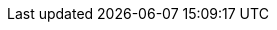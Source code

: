 // Copyright 2019-2023 The Khronos Group Inc.
//
// SPDX-License-Identifier: CC-BY-4.0

// Common Valid Usage
// Common to non-indirect drawing commands
ifdef::VK_VERSION_1_1[]
  * [[VUID-{refpage}-commandBuffer-02712]]
    If pname:commandBuffer is a protected command buffer and
    <<limits-protectedNoFault, pname:protectedNoFault>> is not supported,
    any resource written to by the sname:VkPipeline object bound to the
    pipeline bind point used by this command must: not be an unprotected
    resource
  * [[VUID-{refpage}-commandBuffer-02713]]
    If pname:commandBuffer is a protected command buffer and
    <<limits-protectedNoFault, pname:protectedNoFault>> is not supported,
    pipeline stages other than the framebuffer-space and compute stages in
    the sname:VkPipeline object bound to the pipeline bind point used by
    this command must: not write to any resource
ifdef::VK_KHR_ray_query[]
  * [[VUID-{refpage}-commandBuffer-04617]]
    If any of the shader stages of the sname:VkPipeline bound to the
    pipeline bind point used by this command uses the
    <<spirvenv-capabilities-table-RayQueryKHR, code:RayQueryKHR>>
    capability, then pname:commandBuffer must: not be a protected command
    buffer
endif::VK_KHR_ray_query[]
endif::VK_VERSION_1_1[]
// Common Valid Usage
